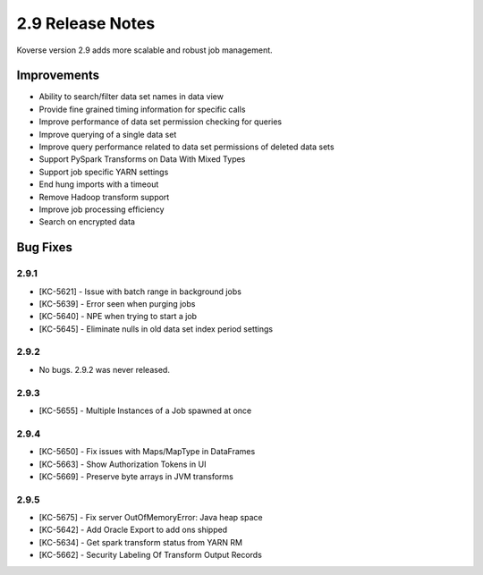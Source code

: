 .. _Version29ReleaseNotes:

2.9 Release Notes
=================

Koverse version 2.9 adds more scalable and robust job management.

Improvements
------------

- Ability to search/filter data set names in data view
- Provide fine grained timing information for specific calls
- Improve performance of data set permission checking for queries
- Improve querying of a single data set
- Improve query performance related to data set permissions of deleted data sets
- Support PySpark Transforms on Data With Mixed Types
- Support job specific YARN settings
- End hung imports with a timeout
- Remove Hadoop transform support
- Improve job processing efficiency
- Search on encrypted data

Bug Fixes
---------

2.9.1
^^^^^
- [KC-5621] - Issue with batch range in background jobs
- [KC-5639] - Error seen when purging jobs
- [KC-5640] - NPE when trying to start a job
- [KC-5645] - Eliminate nulls in old data set index period settings

2.9.2
^^^^^
- No bugs. 2.9.2 was never released.

2.9.3
^^^^^
- [KC-5655] - Multiple Instances of a Job spawned at once

2.9.4
^^^^^
- [KC-5650] - Fix issues with Maps/MapType in DataFrames
- [KC-5663] - Show Authorization Tokens in UI
- [KC-5669] - Preserve byte arrays in JVM transforms

2.9.5
^^^^^
- [KC-5675] - Fix server OutOfMemoryError: Java heap space
- [KC-5642] - Add Oracle Export to add ons shipped
- [KC-5634] - Get spark transform status from YARN RM
- [KC-5662] - Security Labeling Of Transform Output Records
